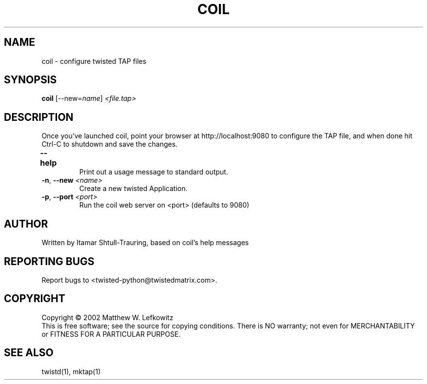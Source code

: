.TH COIL "1" "March 2002" "" ""
.SH NAME
coil \- configure twisted TAP files
.SH SYNOPSIS
.B coil
[--new=\fIname\fR] \fI<file.tap>\fR
.SH DESCRIPTION
.PP
Once you've launched coil, point \
your browser at http://localhost:9080 to configure the TAP file, and when done hit Ctrl-C to shutdown \
and save the changes.
.TP
\fB\--help\fR	 
Print out a usage message to standard output. 
.TP 
\fB\-n\fR, \fB\--new\fR \fI<name>\fR
Create a new twisted Application.
.TP
\fB\-p\fR, \fB\--port\fR \fI<port>\fR
Run the coil web server on <port> (defaults to 9080)
.SH AUTHOR
Written by Itamar Shtull-Trauring, based on coil's help messages
.SH "REPORTING BUGS"
Report bugs to <twisted-python@twistedmatrix.com>.
.SH COPYRIGHT
Copyright \(co 2002 Matthew W. Lefkowitz
.br
This is free software; see the source for copying conditions.  There is NO
warranty; not even for MERCHANTABILITY or FITNESS FOR A PARTICULAR PURPOSE.
.SH "SEE ALSO"
twistd(1), mktap(1)
